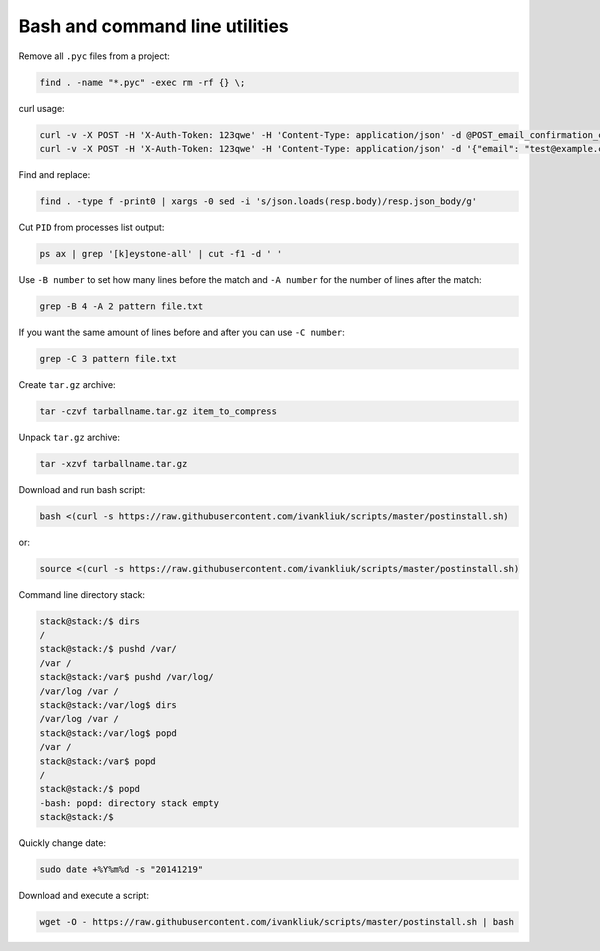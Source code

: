 Bash and command line utilities
===============================

Remove all ``.pyc`` files from a project:

.. code :: bash

  find . -name "*.pyc" -exec rm -rf {} \;

curl usage:

.. code :: bash

  curl -v -X POST -H 'X-Auth-Token: 123qwe' -H 'Content-Type: application/json' -d @POST_email_confirmation_codes.json http://localhost:5000/v3/email_confirmation_codes
  curl -v -X POST -H 'X-Auth-Token: 123qwe' -H 'Content-Type: application/json' -d '{"email": "test@example.com"}' http://localhost:5000/v3/email_confirmation_codes

Find and replace:

.. code :: bash

  find . -type f -print0 | xargs -0 sed -i 's/json.loads(resp.body)/resp.json_body/g'

Cut ``PID`` from processes list output:

.. code :: bash

  ps ax | grep '[k]eystone-all' | cut -f1 -d ' '

Use ``-B number`` to set how many lines before the match
and ``-A number`` for the number of lines after the match:

.. code :: bash

  grep -B 4 -A 2 pattern file.txt

If you want the same amount of lines before and after you can use ``-C number``:

.. code :: bash

  grep -C 3 pattern file.txt

Create ``tar.gz`` archive:

.. code :: bash

  tar -czvf tarballname.tar.gz item_to_compress

Unpack ``tar.gz`` archive:

.. code :: bash

  tar -xzvf tarballname.tar.gz

Download and run bash script:

.. code :: bash

  bash <(curl -s https://raw.githubusercontent.com/ivankliuk/scripts/master/postinstall.sh)

or:

.. code :: bash

  source <(curl -s https://raw.githubusercontent.com/ivankliuk/scripts/master/postinstall.sh)

Command line directory stack:

.. code :: bash

  stack@stack:/$ dirs
  /
  stack@stack:/$ pushd /var/
  /var /
  stack@stack:/var$ pushd /var/log/
  /var/log /var /
  stack@stack:/var/log$ dirs
  /var/log /var /
  stack@stack:/var/log$ popd
  /var /
  stack@stack:/var$ popd
  /
  stack@stack:/$ popd
  -bash: popd: directory stack empty
  stack@stack:/$

Quickly change date:

.. code :: bash

  sudo date +%Y%m%d -s "20141219"

Download and execute a script:
 
.. code :: bash
 
  wget -O - https://raw.githubusercontent.com/ivankliuk/scripts/master/postinstall.sh | bash
